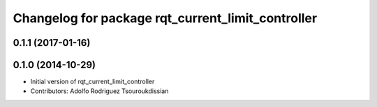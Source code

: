 ^^^^^^^^^^^^^^^^^^^^^^^^^^^^^^^^^^^^^^^^^^^^^^^^^^
Changelog for package rqt_current_limit_controller
^^^^^^^^^^^^^^^^^^^^^^^^^^^^^^^^^^^^^^^^^^^^^^^^^^

0.1.1 (2017-01-16)
------------------

0.1.0 (2014-10-29)
------------------
* Initial version of rqt_current_limit_controller
* Contributors: Adolfo Rodriguez Tsouroukdissian
